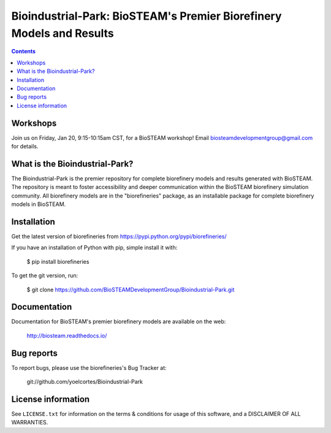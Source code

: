 =====================================================================
Bioindustrial-Park: BioSTEAM's Premier Biorefinery Models and Results
=====================================================================

.. image:: http://img.shields.io/pypi/v/biorefineries.svg?style=flat
   :target: https://pypi.python.org/pypi/biorefineries
   :alt: Version_status
.. image:: http://img.shields.io/badge/license-MIT-blue.svg?style=flat
   :target: https://github.com/yoelcortes/Bioindustrial-Park/blob/master/LICENSE.txt
   :alt: license

.. contents::

Workshops
---------
Join us on Friday, Jan 20, 9:15-10:15am CST, for a BioSTEAM workshop! 
Email biosteamdevelopmentgroup@gmail.com for details.

What is the Bioindustrial-Park?
-------------------------------

The Bioindustrial-Park is the premier repository for complete biorefinery
models and results generated with BioSTEAM. The repository is meant to 
foster accessibility and deeper communication within the BioSTEAM biorefinery 
simulation community. All biorefinery models are in the "biorefineries" 
package, as an installable package for complete biorefinery models in BioSTEAM.

Installation
------------

Get the latest version of biorefineries from
https://pypi.python.org/pypi/biorefineries/

If you have an installation of Python with pip, simple install it with:

    $ pip install biorefineries

To get the git version, run:

    $ git clone https://github.com/BioSTEAMDevelopmentGroup/Bioindustrial-Park.git

Documentation
-------------

Documentation for BioSTEAM's premier biorefinery models are available on the web:

    http://biosteam.readthedocs.io/

Bug reports
-----------

To report bugs, please use the biorefineries's Bug Tracker at:

    git://github.com/yoelcortes/Bioindustrial-Park

License information
-------------------

See ``LICENSE.txt`` for information on the terms & conditions for usage
of this software, and a DISCLAIMER OF ALL WARRANTIES.


